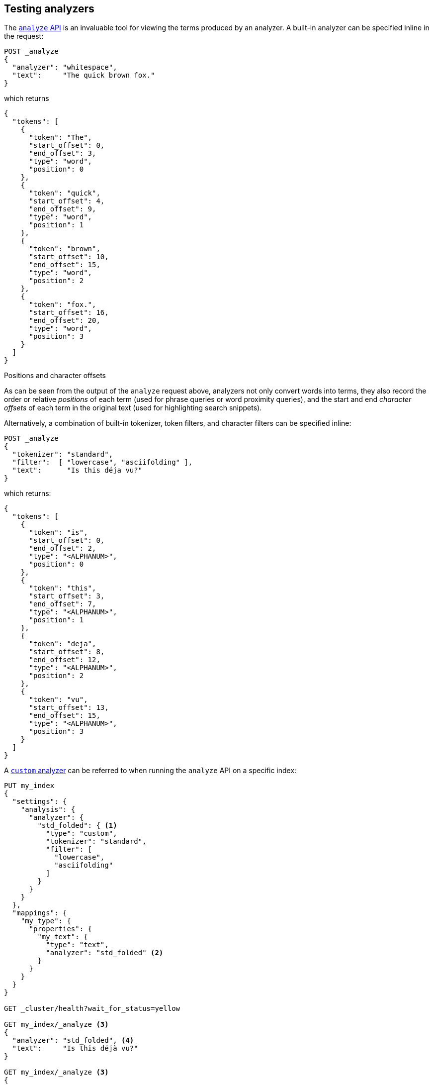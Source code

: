 == Testing analyzers

The <<indices-analyze,`analyze` API>> is an invaluable tool for viewing the
terms produced by an analyzer. A built-in analyzer can be specified inline in
the request:

[source,js]
-------------------------------------
POST _analyze
{
  "analyzer": "whitespace",
  "text":     "The quick brown fox."
}
-------------------------------------
// CONSOLE

which returns

[source,js]
-------------------------------------
{
  "tokens": [
    {
      "token": "The",
      "start_offset": 0,
      "end_offset": 3,
      "type": "word",
      "position": 0
    },
    {
      "token": "quick",
      "start_offset": 4,
      "end_offset": 9,
      "type": "word",
      "position": 1
    },
    {
      "token": "brown",
      "start_offset": 10,
      "end_offset": 15,
      "type": "word",
      "position": 2
    },
    {
      "token": "fox.",
      "start_offset": 16,
      "end_offset": 20,
      "type": "word",
      "position": 3
    }
  ]
}
-------------------------------------
// TESTRESPONSE


.Positions and character offsets
*********************************************************

As can be seen from the output of the `analyze` request above, analyzers not
only convert words into terms, they also record the order or relative
_positions_ of each term (used for phrase queries or word proximity queries),
and the start and end _character offsets_ of each term in the original text
(used for highlighting search snippets).

*********************************************************

Alternatively, a combination of built-in tokenizer, token filters, and
character filters can be specified inline:

[source,js]
-------------------------------------
POST _analyze
{
  "tokenizer": "standard",
  "filter":  [ "lowercase", "asciifolding" ],
  "text":      "Is this déja vu?"
}
-------------------------------------
// CONSOLE

which returns:

[source,js]
-------------------------------------
{
  "tokens": [
    {
      "token": "is",
      "start_offset": 0,
      "end_offset": 2,
      "type": "<ALPHANUM>",
      "position": 0
    },
    {
      "token": "this",
      "start_offset": 3,
      "end_offset": 7,
      "type": "<ALPHANUM>",
      "position": 1
    },
    {
      "token": "deja",
      "start_offset": 8,
      "end_offset": 12,
      "type": "<ALPHANUM>",
      "position": 2
    },
    {
      "token": "vu",
      "start_offset": 13,
      "end_offset": 15,
      "type": "<ALPHANUM>",
      "position": 3
    }
  ]
}
-------------------------------------
// TESTRESPONSE

A <<analysis-custom-analyzer,`custom` analyzer>> can be referred to when
running the `analyze` API on a specific index:

[source,js]
-------------------------------------
PUT my_index
{
  "settings": {
    "analysis": {
      "analyzer": {
        "std_folded": { <1>
          "type": "custom",
          "tokenizer": "standard",
          "filter": [
            "lowercase",
            "asciifolding"
          ]
        }
      }
    }
  },
  "mappings": {
    "my_type": {
      "properties": {
        "my_text": {
          "type": "text",
          "analyzer": "std_folded" <2>
        }
      }
    }
  }
}

GET _cluster/health?wait_for_status=yellow

GET my_index/_analyze <3>
{
  "analyzer": "std_folded", <4>
  "text":     "Is this déjà vu?"
}

GET my_index/_analyze <3>
{
  "field": "my_text", <5>
  "text":  "Is this déjà vu?"
}
-------------------------------------
// CONSOLE

<1> Define a `custom` analyzer called `std_folded`.
<2> The field `my_text` uses the `std_folded` analyzer.
<3> To refer to this analyzer, the `analyze` API must specify the index name.
<4> Refer to the analyzer by name.
<5> Refer to the analyzer used by field `my_text`.

/////////////////////

[source,js]
-------------------------------------
{
  "tokens": [
    {
      "token": "is",
      "start_offset": 0,
      "end_offset": 2,
      "type": "<ALPHANUM>",
      "position": 0
    },
    {
      "token": "this",
      "start_offset": 3,
      "end_offset": 7,
      "type": "<ALPHANUM>",
      "position": 1
    },
    {
      "token": "deja",
      "start_offset": 8,
      "end_offset": 12,
      "type": "<ALPHANUM>",
      "position": 2
    },
    {
      "token": "vu",
      "start_offset": 13,
      "end_offset": 15,
      "type": "<ALPHANUM>",
      "position": 3
    }
  ]
}
-------------------------------------
// TESTRESPONSE

/////////////////////